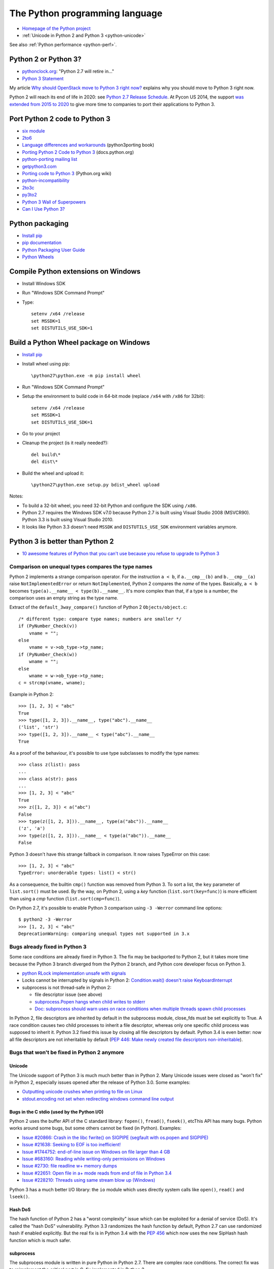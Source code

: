 .. _python:

+++++++++++++++++++++++++++++++
The Python programming language
+++++++++++++++++++++++++++++++

.. image:: python.png
   :alt: Python logo
   :align: right
   :target: http://www.python.org/

* `Homepage of the Python project <https://www.python.org/>`_
* :ref:`Unicode in Python 2 and Python 3 <python-unicode>`

See also :ref:`Python performance <python-perf>`.


Python 2 or Python 3?
=====================

* `pythonclock.org <https://pythonclock.org/>`_: "Python 2.7 will retire in..."
* `Python 3 Statement <https://python3statement.github.io/>`_

My article `Why should OpenStack move to Python 3 right now?
<http://techs.enovance.com/6521/openstack_python3>`_ explains why you should
move to Python 3 right now.

Python 2 will reach its end of life in 2020: see `Python 2.7 Release Schedule
<https://www.python.org/dev/peps/pep-0373/>`_. At Pycon US 2014, the support
`was extended from 2015 to 2020
<https://hg.python.org/peps/rev/76d43e52d978>`_ to give more time to companies
to port their applications to Python 3.


Port Python 2 code to Python 3
==============================

* `six module <http://pythonhosted.org/six/>`_
* `2to6 <https://github.com/limodou/2to6>`_
* `Language differences and workarounds <http://python3porting.com/differences.html>`_ (python3porting book)
* `Porting Python 2 Code to Python 3 <http://docs.python.org/dev/howto/pyporting.html>`_ (docs.python.org)
* `python-porting mailing list <http://mail.python.org/mailman/listinfo/python-porting>`_
* `getpython3.com <http://getpython3.com/>`_
* `Porting code to Python 3 <http://wiki.python.org/moin/PortingToPy3k/>`_ (Python.org wiki)
* `python-incompatibility <http://code.google.com/p/python-incompatibility/>`_
* `2to3c <https://fedorahosted.org/2to3c/>`_
* `py3to2 <https://pypi.python.org/pypi/py3to2>`_
* `Python 3 Wall of Superpowers <https://python3wos.appspot.com/>`_
* `Can I Use Python 3? <https://github.com/brettcannon/caniusepython3>`_


Python packaging
================

* `Install pip
  <http://www.pip-installer.org/en/latest/installing.html>`_
* `pip documentation
  <http://www.pip-installer.org/>`_
* `Python Packaging User Guide
  <http://python-packaging-user-guide.readthedocs.org/>`_
* `Python Wheels
  <http://pythonwheels.com/>`_

.. _py-windows:

Compile Python extensions on Windows
====================================

* Install Windows SDK
* Run "Windows SDK Command Prompt"
* Type::

    setenv /x64 /release
    set MSSDK=1
    set DISTUTILS_USE_SDK=1


Build a Python Wheel package on Windows
=======================================

* `Install pip
  <http://www.pip-installer.org/en/latest/installing.html>`_
* Install wheel using pip::

    \python27\python.exe -m pip install wheel

* Run "Windows SDK Command Prompt"
* Setup the environment to build code in 64-bit mode (replace ``/x64`` with
  ``/x86`` for 32bit)::

    setenv /x64 /release
    set MSSDK=1
    set DISTUTILS_USE_SDK=1

* Go to your project
* Cleanup the project (is it really needed?)::

    del build\*
    del dist\*

* Build the wheel and upload it::

    \python27\python.exe setup.py bdist_wheel upload

Notes:

* To build a 32-bit wheel, you need 32-bit Python and configure the SDK using
  ``/x86``.
* Python 2.7 requires the Windows SDK v7.0 because Python 2.7 is built using
  Visual Studio 2008 (MSVCR90). Python 3.3 is built using Visual Studio 2010.
* It looks like Python 3.3 doesn't need ``MSSDK`` and ``DISTUTILS_USE_SDK``
  environment variables anymore.


Python 3 is better than Python 2
================================

* `10 awesome features of Python that you can't use because you refuse to
  upgrade to Python 3
  <http://asmeurer.github.io/python3-presentation/slides.html>`_

Comparison on unequal types compares the type names
---------------------------------------------------

Python 2 implements a strange comparison operator. For the instruction ``a <
b``, if ``a.__cmp__(b)`` and ``b.__cmp__(a)`` raise ``NotImplementedError`` or
return ``NotImplemented``, Python 2 compares the *name* of the types.
Basically, ``a < b`` becomes ``type(a).__name__ < type(b).__name__``.
It's more complex than that, if a type is a number, the comparison uses an
empty string as the type name.

Extract of the ``default_3way_compare()`` function of Python 2 ``Objects/object.c``::

    /* different type: compare type names; numbers are smaller */
    if (PyNumber_Check(v))
        vname = "";
    else
        vname = v->ob_type->tp_name;
    if (PyNumber_Check(w))
        wname = "";
    else
        wname = w->ob_type->tp_name;
    c = strcmp(vname, wname);

Example in Python 2::

    >>> [1, 2, 3] < "abc"
    True
    >>> type([1, 2, 3]).__name__, type("abc").__name__
    ('list', 'str')
    >>> type([1, 2, 3]).__name__ < type("abc").__name__
    True

As a proof of the behaviour, it's possible to use type subclasses to modify the
type names::


    >>> class z(list): pass
    ...
    >>> class a(str): pass
    ...
    >>> [1, 2, 3] < "abc"
    True
    >>> z([1, 2, 3]) < a("abc")
    False
    >>> type(z([1, 2, 3])).__name__, type(a("abc")).__name__
    ('z', 'a')
    >>> type(z([1, 2, 3])).__name__ < type(a("abc")).__name__
    False

Python 3 doesn't have this strange fallback in comparison. It now raises
TypeError on this case::

    >>> [1, 2, 3] < "abc"
    TypeError: unorderable types: list() < str()

As a consequence, the builtin ``cmp()`` function was removed from Python 3. To
sort a list, the ``key`` parameter of ``list.sort()`` must be used. By the way,
on Python 2, using a *key* function (``list.sort(key=func)``) is more efficient
than using a *cmp* function (``list.sort(cmp=func)``).

On Python 2.7, it's possible to enable Python 3 comparison using ``-3 -Werror``
command line options::

    $ python2 -3 -Werror
    >>> [1, 2, 3] < "abc"
    DeprecationWarning: comparing unequal types not supported in 3.x

Bugs already fixed in Python 3
------------------------------

Some race conditions are already fixed in Python 3. The fix may be backported
to Python 2, but it takes more time because the Python 3 branch diverged from
the Python 2 branch, and Python core developer focus on Python 3.

* `python RLock implementation unsafe with signals
  <http://bugs.python.org/issue13697>`_
* Locks cannot be interrupted by signals in Python 2:
  `Condition.wait() doesn't raise KeyboardInterrupt
  <http://bugs.python.org/issue8844>`_
* subprocess is not thread-safe in Python 2:

  - file descriptor issue (see above)
  - `subprocess.Popen hangs when child writes to stderr
    <http://bugs.python.org/issue1336>`_
  - `Doc: subprocess should warn uses on race conditions when multiple threads
    spawn child processes <http://bugs.python.org/issue19809>`_

In Python 2, file descriptors are inherited by default in the subprocess
module, close_fds must be set explicitly to True. A race condition causes two
child processes to inherit a file descriptor, whereas only one specific child
process was supposed to inherit it. Python 3.2 fixed this issue by closing all
file descriptors by default.  Python 3.4 is even better: now all file
descriptors are not inheritable by default (`PEP 446: Make newly created file
descriptors non-inheritable <http://www.python.org/dev/peps/pep-0446/>`_).


Bugs that won't be fixed in Python 2 anymore
--------------------------------------------

Unicode
^^^^^^^

The Unicode support of Python 3 is much much better than in Python 2. Many
Unicode issues were closed as "won't fix" in Python 2, especially issues opened
after the release of Python 3.0. Some examples:

* `Outputting unicode crushes when printing to file on Linux
  <http://bugs.python.org/issue6832>`_
* `stdout.encoding not set when redirecting windows command line output
  <http://bugs.python.org/issue14192>`_

Bugs in the C stdio (used by the Python I/O)
^^^^^^^^^^^^^^^^^^^^^^^^^^^^^^^^^^^^^^^^^^^^

Python 2 uses the buffer API of the C standard library: ``fopen()``,
``fread()``, ``fseek()``, etcThis API has many bugs. Python works around some
bugs, but some others cannot be fixed (in Python). Examples:

* `Issue #20866: Crash in the libc fwrite() on SIGPIPE (segfault with os.popen and SIGPIPE)
  <http://bugs.python.org/issue20866>`_
* `Issue #21638: Seeking to EOF is too inefficient!
  <http://bugs.python.org/issue21638>`_
* `Issue #1744752: end-of-line issue on Windows on file larger than 4 GB
  <http://bugs.python.org/issue1744752>`_
* `Issue #683160: Reading while writing-only permissions on Windows
  <http://bugs.python.org/issue683160>`_
* `Issue #2730: file readline w+ memory dumps
  <http://bugs.python.org/issue2730>`_
* `Issue #22651: Open file in a+ mode reads from end of file in Python 3.4
  <http://bugs.python.org/issue22651>`_
* `Issue #228210: Threads using same stream blow up (Windows)
  <http://bugs.python.org/issue228210>`_

Python 3 has a much better I/O library: the ``io`` module which uses directly
system calls like ``open()``, ``read()`` and  ``lseek()``.


Hash DoS
^^^^^^^^

The hash function of Python 2 has a "worst complexity" issue which can be
exploited for a denial of service (DoS). It's called the "hash DoS"
vulnerability. Python 3.3 randomizes the hash function by default, Python 2.7
can use randomized hash if enabled explicitly. But the real fix is in Python
3.4 with the `PEP 456 <http://www.python.org/dev/peps/pep-0456/>`_ which now
uses the new SipHash hash function which is much safer.


subprocess
^^^^^^^^^^

The subprocess module is written in pure Python in Python 2.7. There are
complex race conditions. The correct fix was to reimplement the critical part
in C, fix implemented in Python 3.

* `subprocess.Popen hangs when child writes to stderr
  <http://bugs.python.org/issue1336>`_

See also the `PEP 446: Make newly created file descriptors non-inheritable
<http://www.python.org/dev/peps/pep-0446/>`_ which also fixes a complex issues
related to subprocesses, PEP implemented in Python 3.4.

Workaround: install the subprocess32 module from PyPI (and use it instead of
subprocess).


No more polling (busy loop) in Lock.acquire(timeout)
^^^^^^^^^^^^^^^^^^^^^^^^^^^^^^^^^^^^^^^^^^^^^^^^^^^^

In Python 3.2, locks got a new optional timeout parameter which uses the
native OS function.

Extract of ``threading._Condition.wait(timeout)`` of Python 2.7::

    def wait(self, timeout=None):
        ...
        # Balancing act:  We can't afford a pure busy loop, so we
        # have to sleep; but if we sleep the whole timeout time,
        # we'll be unresponsive.  The scheme here sleeps very
        # little at first, longer as time goes on, but never longer
        # than 20 times per second (or the timeout time remaining).
        endtime = _time() + timeout
        delay = 0.0005 # 500 us -> initial delay of 1 ms
        while True:
            gotit = waiter.acquire(0)
            if gotit:
                break
            remaining = endtime - _time()
            if remaining <= 0:
                break
            delay = min(delay * 2, remaining, .05)
            _sleep(delay)
        ...

Moreover, ``subprocess.Popen.communicate()`` also got a timeout parameter.


Monotonic clocks
^^^^^^^^^^^^^^^^

Timeouts must not use the system clocks but a monotonic clock. It is explained
in the `PEP 418 <http://legacy.python.org/dev/peps/pep-0418/>`_ which has been
implemented in Python 3.3.

Example of issue with system clock changes: `threading.Timer/timeouts break on
change of win32 local time <http://bugs.python.org/issue1508864>`_.

See also the PEP 418 for a list of issues related to the system clock.

Other bugs
^^^^^^^^^^

Misc bugs:

* `Destructor of ElementTree.Element is recursive
  <http://bugs.python.org/issue28871>`_
* `Ctrl-C doesn't interrupt simple loop
  <http://bugs.python.org/issue21870>`_: require the new GIL
  introduced in Python 3.2

Python 2 is slower
------------------

* The C code base doesn't respect strict aliasing and so must be compiled with
  ``-fno-strict-aliasing`` (to avoid bugs when the compiler optimizes the code)
  which is inefficient. The structure of Python C type has been deeply
  rewritten to fix the root cause.
* Python 3 uses less memory for Unicode text thanks to the `PEP 393: Flexible
  String Representation <https://www.python.org/dev/peps/pep-0393/>`_. Many
  operations on "ASCII" strings are faster on Python 3 than Python 2.


Port Python 3 code to Python 2
==============================

Notes based on my experience of porting Tulip to Python 2 (Trollius project).

* Remove keyword-only parameter: replace ``def func(*, loop=None): ...``
  with ``def func(loop=None): ...``
* ``super()`` requires the class and self, *and* the class must inherit from object
* A class must inherit explicitly from object to use properties and ``super()``,
  otherwise ``super()`` fails with a cryptic "TypeError: must be type, not
  classobj" message.
* Python 2.6: ``str.format()`` doesn't support ``{}``. For example,
  ``"{} {}".format("Hello", "World")`` must be written
  ``"{0} {1}".format("Hello", "World")``.
* Replace ``list.clear()`` with ``del list[:]``
* Replace ``list2 = list.copy()`` with ``list2 = list[:]``
* Python 3.3 has new specialized ``OSError`` exceptions: ``BlockingIOError``,
  ``InterruptedError``, ``TimeoutError``, etc. Python 2 has ``IOError``,
  ``OSError``, ``EnvironmentError``, ``WindowsError``, ``VMSError``,
  ``mmap.error``, ``select.error``, etc.
* ``raise ValueError("error") from None`` should be replaced with
  ``raise ValueError("error")``
* ``memoryview`` should be replaced with ``buffer``

Major changes in between Python 2.6 and 3.3:

* ``threading.Lock.acquire()`` and ``subprocess.Popen.communicate()`` support
  timeout.  A busy loop can be used for ``threading.Lock.acquire()``
  (non-blocking call + sleep) in Python 2.
* ``time.monotonic()`` (3.3)
* set and dict literals
* ``memoryview`` object
* ``collections.OrderedDict`` (2.7, 3.1)
* ``weakref.WeakSet`` (2.7, 3.0)
* ``argparse``
* Python 2 doesn't support ``ssl.SSLContext`` nor certificate validation
* ``ssl`` module: ``SSLContext``, ``SSLWantReadError``, ``SSLWantWriteError``,
  ``SSLError``
* Python 2 does not support ``yield from`` and does not support ``return`` in
  generators (3.3)
* Python 2 doesn't support the ``nonlocal`` keyword: use mutable types like
  list or dict instead (3.0)

New modules in the standard library between Python 2.6 and Python 3.3:

* concurrent.futures (3.2)
* faulthandler (3.3)
* importlib (3.1)
* ipaddress (3.3)
* lzma (3.3)
* tkinter.ttk (3.1)
* unittest.mock (3.3)
* venv (3.3)

Python 3.4 has even more modules:

* asyncio
* enum
* ensurepip
* pathlib
* selectors
* statistics
* tracemalloc


History of Python releases
==========================

See also `Status of Python branches
<https://docs.python.org/devguide/#status-of-python-branches>`_.

* Python 3.5: September 2015
* Python 3.4: March 2014
* Python 3.3: September 2012
* Python 3.2: February 2011
* Python 2.7: July 2010
* Python 3.1: June 2009
* Python 3.0: December 2008
* Python 2.6: October 2008
* Python 2.5: September 2006
* Python 2.0: October 2000
* Python 1.5: April 1999



History of the Python language (syntax)
=======================================

* *(Python 3.4: no change)*
* Python 3.3:

  * ``yield from``: `PEP 380 "Syntax for Delegating to a Subgenerator"
    <http://legacy.python.org/dev/peps/pep-0380/>`_
  * ``u'unicode'`` syntax is back: `PEP 414 "Explicit Unicode literals"
    <http://legacy.python.org/dev/peps/pep-0414/>`_

* *(Python 3.2: no change)*
* Python 2.7:

  * all changes of Python 3.1

* Python 3.1:

  * dict/set comprehension
  * set literals
  * multiple context managers in a single with statement

* Python 3.0:

  * all changes of Python 2.6
  * new ``nonlocal`` keyword
  * ``raise exc from exc2``: `PEP 3134 "Exception Chaining and Embedded
    Tracebacks" <http://legacy.python.org/dev/peps/pep-3134/>`_
  * ``print`` and ``exec`` become a function
  * ``True``, ``False``, ``None``, ``as``, ``with`` are reserved words
  * Change from ``except exc, var`` to ``except exc as var``:
    `PEP 3110 "Catching Exceptions in Python 3000"
    <http://legacy.python.org/dev/peps/pep-3110/>`_
  * Removed syntax: ``a <> b``, ```a```, ``123l``, ``123L``, ``u'unicode'``,
    ``U'unicode'`` and ``def func(a, (b, c)): pass``

* Python 2.6:

  * with: `PEP 343 "The "with" Statement"
    <http://legacy.python.org/dev/peps/pep-0343/>`_
  * ``b'bytes'`` syntax: `PEP 3112 "Bytes literals in Python 3000" <http://legacy.python.org/dev/peps/pep-3112/>`_


Python for PHP developers
=========================

* http://www.php2python.com/


Compile CPython on Windows
==========================

To build the Python ssl extension:

Need:

* Visual Studio 2015 (for Python 3.6)
* CPython source code: get it using Mercurial (TortoiseHG on Windows)
* svn.exe in PATH: install TortoiseSVN, but check the [x] command line tools in
  the installer
* ActivePerl: Community Edition, 64-bit

Commands::

    PCbuild\build -p x64 -d -e

See also: PCbuild/readme.txt.


Developer mode
==============

https://mail.python.org/pipermail/python-ideas/2016-March/039314.html

Enable all runtime debug checks in strict mode::

   PYTHONMALLOC=debug python3.6 -Wd -bb -X faulthandler script.py


Python builtin types
====================

Builtin scalar types:

* bool, int, float, complex, bytes, str

Builtin container types:

* Sequence: tuple, list
* Mapping: dict
* Set: frozenset, set

Singletons:

* None, Ellipsis (``...``), False (``bool(0)``), True (``bool(1)``)


Python packaging
================

* https://hynek.me/articles/conditional-python-dependencies/
* https://packaging.python.org/


Python developer mode
=====================

https://mail.python.org/pipermail/python-ideas/2016-March/039314.html

Strict developer mode::

    PYTHONMALLOC=debug python3.6 -Werror -bb -X faulthandler script.py

Developer mode::

    PYTHONMALLOC=debug python3.6 -Wd -b -X faulthandler script.py

* Show ``DeprecationWarning`` and ``ResourceWarning warnings``: ``python -Wd``
* Show ``BytesWarning`` warning: ``python -b``
* Enable ``faulthandler`` to get a Python traceback on segfault and fatal
  errors: ``python -X faulthandler``
* Debug hooks on Python memory allocators: ``PYTHONMALLOC=debug``
* Enable Python assertions (assert) and set ``__debug__`` to ``True``: remove
  (or just ignore) -O or -OO command line arguments

See also ``PYTHONASYNCIODEBUG=1`` for asyncio.


CPython infra
=============

Python infrastructure
---------------------

* http://infra.psf.io/
* https://status.python.org/ Status of services maintained by the Python infra
  team
* https://github.com/python/psf-chef/

  - `doc/nodes.rst
    <https://github.com/python/psf-chef/blob/master/doc/nodes.rst>`_
  - `doc/roles.rst
    <https://github.com/python/psf-chef/blob/master/doc/roles.rst>`_

* https://github.com/python/psf-salt/
* PSF pays a full-time sysadmin to maintain the Python infra: XXX
* https://www.python.org/psf/league/
* Managed services: http://infra.psf.io/overview/#details-of-various-services
* http://www.pythontest.net/ used by the test suite, see
  https://github.com/python/pythontestdotnet/

Package Index (PyPI)
--------------------

* https://pypi.org/ "Warehouse", the new Python Package Index,

  - https://github.com/pypa/warehouse

* https://pypi.python.org/ "Python Cheeseshop", the old Python Package Index
* Python CDN: http://infra.psf.io/services/cdn/

cpython GitHub project
----------------------

* https://github.com/python/cpython/
* GitHub uses mention-bot: https://github.com/facebook/mention-bot

  * https://github.com/mention-bot/how-to-unsubscribe
  * userBlacklist, userBlacklistForPR in `CPython .mention-bot
    <https://github.com/python/cpython/blob/master/.mention-bot>`_
  * Adding you GitHub login to userBlacklistForPR stops the mention bot from
    mentioning anyone on your PRs.

* https://github.com/python/core-workflow/tree/master/cherry_picker/

Misc
----

* http://bugs.python.org/ Bug tracker (modified instance of Roundup)

  * https://pypi.python.org/pypi/roundup
  * Meta bug tracker: http://psf.upfronthosting.co.za/roundup/meta/
    (bug in the bug tracker software)

* Mailing lists: https://mail.python.org/mailman/listinfo

  - python-dev
  - python-ideas
  - python-list
  - lot of Special Interest Groups (SIG)
  - etc.

* http://buildbot.python.org/

  * https://github.com/python/buildmaster-config/tree/master/master
  * `CPython 3.6
    <http://buildbot.python.org/all/waterfall?category=3.6.stable&category=3.6.unstable>`_
  * `CPython 3.x (master)
    <http://buildbot.python.org/all/waterfall?category=3.x.stable&category=3.x.unstable>`_
  * custom build: https://github.com/python/devguide/pull/167

* GitHub CLA bot: XXX

Documentation
-------------

* https://docs.python.org/ Python online documentation
* https://github.com/python/docsbuild-scripts/
* Mirror: http://python.readthedocs.io/en/latest/ Still use the old Mercurial repository.
* https://www.python.org/dev/peps/pep-0545/ i18n doc


Python platforms
================

========  =================================================  =========
Platform  sys.platform                                       os.name
========  =================================================  =========
AIX       ``aix3``, ``aix4``                                 ``posix``
Cygwin    ``cygwin``                                         ?
FreeBSD   ``freebsd5``, ``freebsd6``, ...                    ``posix``
Java      ``java`` (with a suffix?)                          ?
Linux     ``linux`` on Python 3, ``linux2`` on Python 2 (*)  ``posix``
Mac OS X  ``darwin``                                         ``posix``
NetBSD    ``netbsd`` (with a suffix?)                        ``posix``
OpenBSD   ``openbsd5``                                       ``posix``
Solaris   ``sunos5``                                         ``posix``
Windows   ``win32``                                          ``nt``
========  =================================================  =========

``sys.platform`` comes from the ``MACHDEP`` variable which is built by the
configure script using:

* ``uname -s`` command output converted to lowercase, with some special rules
  (ex: ``linux3`` is replaced with ``linux`` on Python 3)
* ``uname -r`` command output (or ``uname -v`` on AIX, UnixWare or OpenUNIX)
* ``$host`` variable (``./configure --host=xxx`` parameter)
  when cross-compiling

(*) ``sys.platform`` was also ``linux3`` on old versions of Python 2.6 and
Python 2.7 with Linux kernel 3.x.


Python environment markers
==========================

https://wiki.openstack.org/wiki/Python3#Environment_markers

pip supports environment markers in requirements since pip 6.0, example of
requirement::

    six
    futures; python_version < '3.2'

pip uses ";" (colon) separator but requires "; " (colon, space) if the
requirement uses an URL. A space is added for readability (spaces are ignored).

Environment markers in extra requirements of setup.cfg::

    [extras]
    test =
        six
        futures :python_version < '3.2'

The separator is the ":" (colon), space is only used for readability (spaces
are ignored).

Environment markers in extra requirements of setup.py::

    expected_requirements = {
        "test:python_version < '3.2'": ['futures'],
        "test": ['six']
    }


pip issues
==========

* Upgrading pip3 replaces /usr/bin/pip with the Python 3 pip
* Once, I got two dist-info directories for pip
  (``ls /usr/lib*/python3.4/site-packages/pip-*.dist-info -d``) which broke
  ``python3 -m venv``: ``ensurepip`` was unable to find the system pip and
  Fedora doesn't include bundled wheel packages of ``ensurepip``
  in the ``python3-libs`` package
* With pip 7.0 and newer, ``pip3 install Routes; pip2 install Routes`` installs
  the Python 3 version of Routes on Python 2. pip3 creates a wheel package
  using 2to3 but Routes 2.1 announces universal wheel support which is wrong.
* Wheel caching doesn't work on pip 7.0, 7.0.1 and 7.0.2. It was fixed in pip
  7.0.3.


pbr issues
==========

If running ``tox -e py27`` fails the following error, replace ``2014.1.4`` with
``2014.1.5`` in setup.cfg::

    ValueError: git history requires a target version of
    pbr.version.SemanticVersion(2014.1.5), but target version is
    pbr.version.SemanticVersion(2014.1.4) error in setup command: Error parsing
    /home/haypo/prog/redhat/openstack-nova/setup.cfg: ValueError: git history
    requires a target version of pbr.version.SemanticVersion(2014.1.5), but
    target version is pbr.version.SemanticVersion(2014.1.4)


pytracemalloc
=============

Usage:

* Write a scenario to reproduce the memory leak. The ideal is a scenario taking
  only a few minutes
* Enable tracemalloc and replay the scenario
* Take regulary tracemalloc snapshots
* Compare snapshots
* Enjoy!

If your application only uses Python memory allocators, tracemalloc must show
your the exact memory usage counting every single bytes.

If a C extensions uses other memory allocators like ``malloc()``, tracemalloc
is unable to trace these allocations.

If the application allocates a lot of memory to process some data (memory peak)
and then releases almost all memory, except a few small objects, the memory may
become fragmented. For example, the application only uses 20 MB whereas the
operating system see 24 or 30 MB.

See also:

* `pytracemalloc <http://pytracemalloc.readthedocs.org/>`_
* `Fragmentation of the Heap Memory
  <http://haypo-notes.readthedocs.org/heap_fragmentation.html>`_
* `Python Memory <http://haypo-notes.readthedocs.org/python_memory.html>`_


Zero copy
=========

Python3::

    offset = 0
    view = memoryview(large_data)
    while True:
        chunk = view[offset:offset + 4096]
        offset += file.write(chunk)

This copy creates views on ``large_data`` without copying bytes, no bytes is
copied in memory.


Misc
====

iter(obj):

- obj.__iter__()
- obj.__getitem__()

bool(obj):

- obj.__nonzero__()
- obj.__len__() != 0

item in obj:

 - obj.__contains__()
 - list-like: obj.__getitem__(0), obj.__getitem__(1) until obj.__getitem__(int) returns item!


pudb
====

Put a breakpoint:

* hit 'm', search 'test_api' to open glance.tests.unit.test_api
